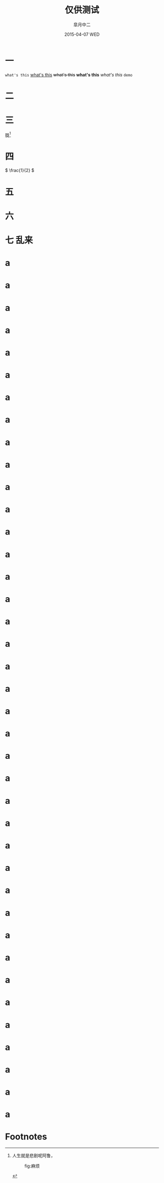 #+TITLE:       仅供测试
#+AUTHOR:      皐月中二
#+EMAIL:       kuangdash@163.com
#+DATE:    2015-04-07 WED
#+URI:     /blog/tests/
#+TAGS:     test
#+LANGUAGE:    en
#+OPTIONS:     H:4 num:t toc:t \n:nil @:t ::t |:t ^:nil -:t f:t *:t <:t
#+DESCRIPTION:  ???

* 一
~what's this~ _what's this_ +what's this+ *what's this* /what's this/ =demo=

* 二
#+BEGIN_CENTER
[[./img/dragon2.svg]]
#+END_CENTER

* 三
胧[fn:1]

* 四
\( \frac{1}{2} \)
* 五
:PROPERTIES:
:CUSTOM_ID: kuangdash
:END:

* 六

* 七                                                                     :乱来:

* a

* a

* a

* a

* a

* a

* a

* a

* a

* a

* a

* a

* a

* a

* a

* a

* a

* a

* a

* a

* a

* a

* a

* a

* a

* a

* a

* a

* a

* a

* a

* a

* a

* a

* a

* a

* a

* a

* a

* Footnotes

[fn:1] 人生就是悲剧呢阿鲁，
#+CAPTION: fig:麻烦
#+ATTR_HTML: :class center
[[./img/dragon2.svg]]

